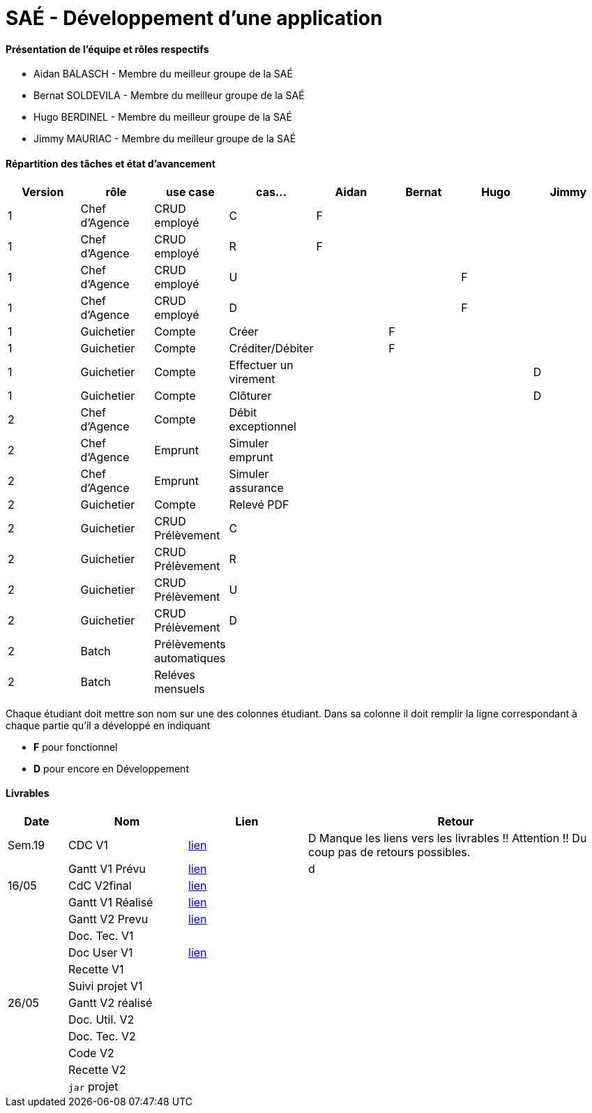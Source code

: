 = SAÉ -  Développement d'une application

==== Présentation de l'équipe et rôles respectifs
- Aidan BALASCH - Membre du meilleur groupe de la SAÉ
- Bernat SOLDEVILA - Membre du meilleur groupe de la SAÉ 
- Hugo BERDINEL - Membre du meilleur groupe de la SAÉ
- Jimmy MAURIAC - Membre du meilleur groupe de la SAÉ 


==== Répartition des tâches et état d'avancement
[options="header,footer"]
|=======================
|Version|rôle              |use case   |cas...                 | Aidan | Bernat | Hugo  | Jimmy
|1      |Chef d’Agence  |CRUD employé  |C                      |   F   |        |       |
|1      |Chef d’Agence  |CRUD employé  |R                      |   F   |        |       |
|1      |Chef d’Agence  |CRUD employé  |U                      |       |        |   F   |
|1      |Chef d’Agence  |CRUD employé  |D                      |       |        |   F   |
|1      |Guichetier     | Compte | Créer                       |       |   F    |       |
|1      |Guichetier     | Compte | Créditer/Débiter            |       |   F    |       |   
|1      |Guichetier     | Compte | Effectuer un virement       |       |        |       |   D
|1      |Guichetier     | Compte | Clôturer                    |       |        |       |   D
|2      |Chef d’Agence  | Compte | Débit exceptionnel          |       |        |       |
|2      |Chef d’Agence  | Emprunt | Simuler emprunt            |       |        |       |
|2      |Chef d’Agence  | Emprunt | Simuler assurance          |       |        |       |
|2      |Guichetier     | Compte | Relevé PDF                  |       |        |       |
|2      |Guichetier     | CRUD Prélèvement | C                 |       |        |       |
|2      |Guichetier     | CRUD Prélèvement | R                 |       |        |       |
|2      |Guichetier     | CRUD Prélèvement | U                 |       |        |       |
|2      |Guichetier     | CRUD Prélèvement | D                 |       |        |       |
|2      |Batch          | Prélèvements automatiques |          |       |        |       |
|2      |Batch          | Reléves mensuels |                   |       |        |       |

|=======================



Chaque étudiant doit mettre son nom sur une des colonnes étudiant.
Dans sa colonne il doit remplir la ligne correspondant à chaque partie qu'il a développé en indiquant

*	*F* pour fonctionnel 
*	*D* pour encore en Développement

==== Livrables

[cols="1,2,2,5",options=header]
|===
| Date    | Nom         |  Lien     | Retour
| Sem.19  | CDC V1      |       link:Gestion%20de%20projet/Cahier-Des-Charges-V1.adoc[lien]    | D  Manque les liens vers les livrables !! Attention !! Du coup pas de retours possibles.
|         |Gantt V1 Prévu|     link:Gestion%20de%20projet/gantt-V1.pdf[lien]     | d
| 16/05   | CdC V2final|    link:Gestion%20de%20projet/CahierDesCharges-V2.adoc[lien]        |  
|         | Gantt V1 Réalisé |  link:Gestion%20de%20projet/GANTT-V1-REALISE.pdf[lien]    |     
|         | Gantt V2 Prevu|   link:Gestion%20de%20projet/GANTT-V2.pdf[lien]     |     
|         | Doc. Tec. V1 |          |    
|         | Doc User V1 |   link:Gestion%20de%20projet/Documentation-utilisateur.pdf[lien]        |
|         | Recette V1  |           | 
|         | Suivi projet V1|        | 
| 26/05   | Gantt V2  réalisé|      | 
|         | Doc. Util. V2 |         |         
|         | Doc. Tec. V2 |          |     
|         | Code V2    |            | 
|         | Recette V2 |            | 
|         | `jar` projet |          | 

|===
